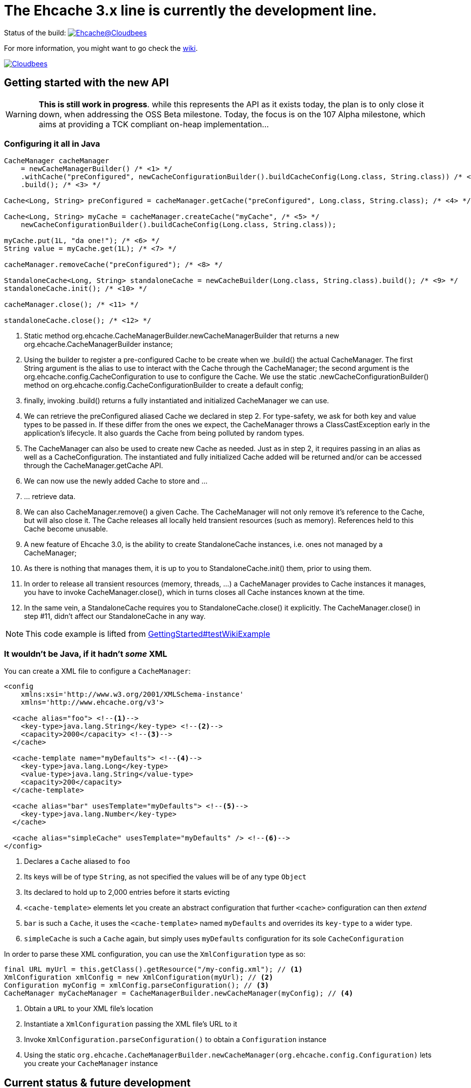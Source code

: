 = The Ehcache 3.x line is currently the development line.

Status of the build: image:https://ehcache.ci.cloudbees.com/buildStatus/icon?job=ehcache3[Ehcache@Cloudbees, link="https://ehcache.ci.cloudbees.com/job/ehcache3/"]

For more information, you might want to go check the https://github.com/ehcache/ehcache3/wiki[wiki].

image:http://cloudbees.prod.acquia-sites.com/sites/default/files/styles/large/public/Button-Powered-by-CB.png?itok=uMDWINfY[Cloudbees, link="http://www.cloudbees.com/resources/foss"]

== Getting started with the new API

WARNING: *This is still work in progress*. while this represents the API as it exists today, the plan is to only close it
         down, when addressing the +OSS Beta+ milestone. Today, the focus is on the +107 Alpha+ milestone, which aims
         at providing a TCK compliant on-heap implementation...

=== Configuring it all in Java

[source,java]
----
CacheManager cacheManager
    = newCacheManagerBuilder() /* <1> */
    .withCache("preConfigured", newCacheConfigurationBuilder().buildCacheConfig(Long.class, String.class)) /* <2> */
    .build(); /* <3> */

Cache<Long, String> preConfigured = cacheManager.getCache("preConfigured", Long.class, String.class); /* <4> */

Cache<Long, String> myCache = cacheManager.createCache("myCache", /* <5> */
    newCacheConfigurationBuilder().buildCacheConfig(Long.class, String.class));

myCache.put(1L, "da one!"); /* <6> */
String value = myCache.get(1L); /* <7> */

cacheManager.removeCache("preConfigured"); /* <8> */

StandaloneCache<Long, String> standaloneCache = newCacheBuilder(Long.class, String.class).build(); /* <9> */
standaloneCache.init(); /* <10> */

cacheManager.close(); /* <11> */

standaloneCache.close(); /* <12> */
----

<1> Static method +org.ehcache.CacheManagerBuilder.newCacheManagerBuilder+ that returns a new +org.ehcache.CacheManagerBuilder+
    instance;
<2> Using the builder to register a pre-configured +Cache+ to be create when we +.build()+ the actual +CacheManager+.
    The first +String+ argument is the alias to use to interact with the +Cache+ through the +CacheManager+; the second
    argument is the +org.ehcache.config.CacheConfiguration+ to use to configure the +Cache+. We use the static
    +.newCacheConfigurationBuilder()+ method on +org.ehcache.config.CacheConfigurationBuilder+ to create a default config;
<3> finally, invoking +.build()+ returns a fully instantiated and initialized +CacheManager+ we can use.
<4> We can retrieve the +preConfigured+ aliased +Cache+ we declared in step 2. For type-safety, we ask for both key and
    value types to be passed in. If these differ from the ones we expect, the +CacheManager+ throws a +ClassCastException+
    early in the application's lifecycle. It also guards the +Cache+ from being polluted by random types.
<5> The +CacheManager+ can also be used to create new +Cache+ as needed. Just as in step 2, it requires passing in an
    alias as well as a +CacheConfiguration+. The instantiated and fully initialized +Cache+ added will be returned and/or
    can be accessed through the +CacheManager.getCache+ API.
<6> We can now use the newly added +Cache+ to store and ...
<7> ... retrieve data.
<8> We can also +CacheManager.remove()+ a given +Cache+. The +CacheManager+ will not only remove it's reference to the
    +Cache+, but will also close it. The +Cache+ releases all locally held transient resources (such as memory).
    References held to this +Cache+ become unusable.
<9> A new feature of Ehcache 3.0, is the ability to create +StandaloneCache+ instances, i.e. ones not managed by a +CacheManager+;
<10> As there is nothing that manages them, it is up to you to +StandaloneCache.init()+ them, prior to using them.
<11> In order to release all transient resources (memory, threads, ...) a +CacheManager+ provides to +Cache+ instances
     it manages, you have to invoke +CacheManager.close()+, which in turns closes all +Cache+ instances known at the time.
<12> In the same vein, a +StandaloneCache+ requires you to +StandaloneCache.close()+ it explicitly. The +CacheManager.close()+
     in step #11, didn't affect our +StandaloneCache+ in any way.

NOTE: This code example is lifted from link:impl/src/test/java/org/ehcache/GettingStarted.java#L34[GettingStarted#testWikiExample]

=== It wouldn't be Java, if it hadn't _some_ XML

You can create a XML file to configure a `CacheManager`:

[source,xml]
----
<config
    xmlns:xsi='http://www.w3.org/2001/XMLSchema-instance'
    xmlns='http://www.ehcache.org/v3'>

  <cache alias="foo"> <!--1-->
    <key-type>java.lang.String</key-type> <!--2-->
    <capacity>2000</capacity> <!--3-->
  </cache>

  <cache-template name="myDefaults"> <!--4-->
    <key-type>java.lang.Long</key-type>
    <value-type>java.lang.String</value-type>
    <capacity>200</capacity>
  </cache-template>

  <cache alias="bar" usesTemplate="myDefaults"> <!--5-->
    <key-type>java.lang.Number</key-type>
  </cache>

  <cache alias="simpleCache" usesTemplate="myDefaults" /> <!--6-->
</config>
----

<1> Declares a `Cache` aliased to `foo`
<2> Its keys will be of type `String`, as not specified the values will be of any type `Object`
<3> Its declared to hold up to 2,000 entries before it starts evicting
<4> `<cache-template>` elements let you create an abstract configuration that further `<cache>` configuration can then _extend_
<5> `bar` is such a `Cache`, it uses the `<cache-template>` named `myDefaults` and overrides its `key-type` to a wider type.
<6> `simpleCache` is such a `Cache` again, but simply uses `myDefaults` configuration for its sole `CacheConfiguration`

In order to parse these XML configuration, you can use the `XmlConfiguration` type as so:

[source,java]
----
final URL myUrl = this.getClass().getResource("/my-config.xml"); // <1>
XmlConfiguration xmlConfig = new XmlConfiguration(myUrl); // <2>
Configuration myConfig = xmlConfig.parseConfiguration(); // <3>
CacheManager myCacheManager = CacheManagerBuilder.newCacheManager(myConfig); // <4>
----

<1> Obtain a `URL` to your XML file's location
<2> Instantiate a `XmlConfiguration` passing the XML file's URL to it
<3> Invoke `XmlConfiguration.parseConfiguration()` to obtain a `Configuration` instance
<4> Using the static `org.ehcache.CacheManagerBuilder.newCacheManager(org.ehcache.config.Configuration)` lets you create your `CacheManager` instance

== Current status & future development

We currently have two main milestones planned, probably work leading into early next year until we have a GA release available. But here's how we are splitting the work:

 * https://github.com/ehcache/ehcache3/milestones/107%20Alpha[107 Alpha] (on going): This is all the work to get a
   https://jcp.org/en/jsr/detail?id=107[JSR-107] compliant on-heap implementation of the new Ehcache 3.0 line. The idea
   being to lay the ground work for the future work, knowing we pass the TCK and maintain that set of test passing as we
   move forward in the next milestone. Even though the focus is on 107, we still want to have our decisions as we move
   along have the future work in mind.
 * https://github.com/ehcache/ehcache3/milestones/OSS%20Beta[OSS Beta] (coming up next): All the work to get all the features we want to port from
   the existing Ehcache 2.x line, exposed using the new API. This includes things not covered by the 107 spec, such as
   _WriteBehind_, _DiskPersistence_, _EvictionListener_ et al.

Additional tasks, as they come up, would only be targeted to the https://github.com/ehcache/ehcache3/milestones/107%20Alpha[107 Alpha] milestone,
only if implementing it would mean not being able to pass the 107 TCK. Any other task gets assigned to
https://github.com/ehcache/ehcache3/milestones/OSS%20Beta[OSS Beta].

See the https://github.com/ehcache/ehcache3/milestones[milestones on github] for more details on the current status.
